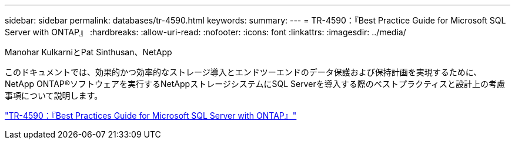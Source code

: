 ---
sidebar: sidebar 
permalink: databases/tr-4590.html 
keywords:  
summary:  
---
= TR-4590：『Best Practice Guide for Microsoft SQL Server with ONTAP』
:hardbreaks:
:allow-uri-read: 
:nofooter: 
:icons: font
:linkattrs: 
:imagesdir: ../media/


Manohar KulkarniとPat Sinthusan、NetApp

[role="lead"]
このドキュメントでは、効果的かつ効率的なストレージ導入とエンドツーエンドのデータ保護および保持計画を実現するために、NetApp ONTAP®ソフトウェアを実行するNetAppストレージシステムにSQL Serverを導入する際のベストプラクティスと設計上の考慮事項について説明します。

link:https://www.netapp.com/pdf.html?item=/media/8585-tr4590.pdf["TR-4590：『Best Practices Guide for Microsoft SQL Server with ONTAP』"^]
